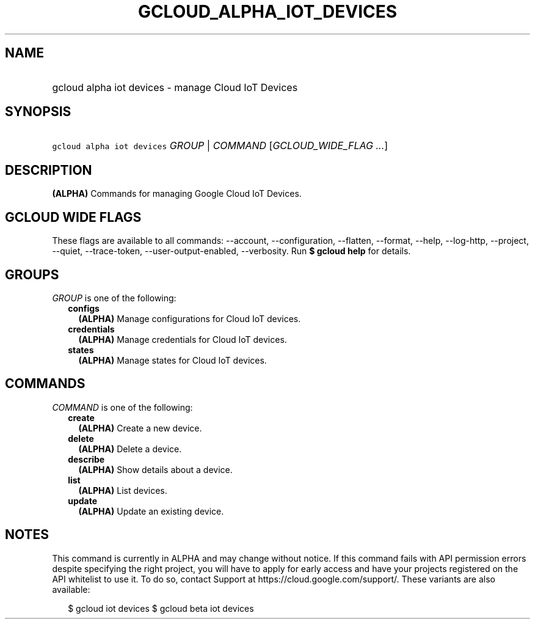 
.TH "GCLOUD_ALPHA_IOT_DEVICES" 1



.SH "NAME"
.HP
gcloud alpha iot devices \- manage Cloud IoT Devices



.SH "SYNOPSIS"
.HP
\f5gcloud alpha iot devices\fR \fIGROUP\fR | \fICOMMAND\fR [\fIGCLOUD_WIDE_FLAG\ ...\fR]



.SH "DESCRIPTION"

\fB(ALPHA)\fR Commands for managing Google Cloud IoT Devices.



.SH "GCLOUD WIDE FLAGS"

These flags are available to all commands: \-\-account, \-\-configuration,
\-\-flatten, \-\-format, \-\-help, \-\-log\-http, \-\-project, \-\-quiet,
\-\-trace\-token, \-\-user\-output\-enabled, \-\-verbosity. Run \fB$ gcloud
help\fR for details.



.SH "GROUPS"

\f5\fIGROUP\fR\fR is one of the following:

.RS 2m
.TP 2m
\fBconfigs\fR
\fB(ALPHA)\fR Manage configurations for Cloud IoT devices.

.TP 2m
\fBcredentials\fR
\fB(ALPHA)\fR Manage credentials for Cloud IoT devices.

.TP 2m
\fBstates\fR
\fB(ALPHA)\fR Manage states for Cloud IoT devices.


.RE
.sp

.SH "COMMANDS"

\f5\fICOMMAND\fR\fR is one of the following:

.RS 2m
.TP 2m
\fBcreate\fR
\fB(ALPHA)\fR Create a new device.

.TP 2m
\fBdelete\fR
\fB(ALPHA)\fR Delete a device.

.TP 2m
\fBdescribe\fR
\fB(ALPHA)\fR Show details about a device.

.TP 2m
\fBlist\fR
\fB(ALPHA)\fR List devices.

.TP 2m
\fBupdate\fR
\fB(ALPHA)\fR Update an existing device.


.RE
.sp

.SH "NOTES"

This command is currently in ALPHA and may change without notice. If this
command fails with API permission errors despite specifying the right project,
you will have to apply for early access and have your projects registered on the
API whitelist to use it. To do so, contact Support at
https://cloud.google.com/support/. These variants are also available:

.RS 2m
$ gcloud iot devices
$ gcloud beta iot devices
.RE

